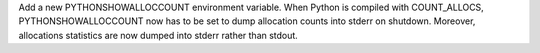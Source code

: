 Add a new PYTHONSHOWALLOCCOUNT environment variable. When Python is compiled
with COUNT_ALLOCS, PYTHONSHOWALLOCCOUNT now has to be set to dump allocation
counts into stderr on shutdown. Moreover, allocations statistics are now dumped
into stderr rather than stdout.
